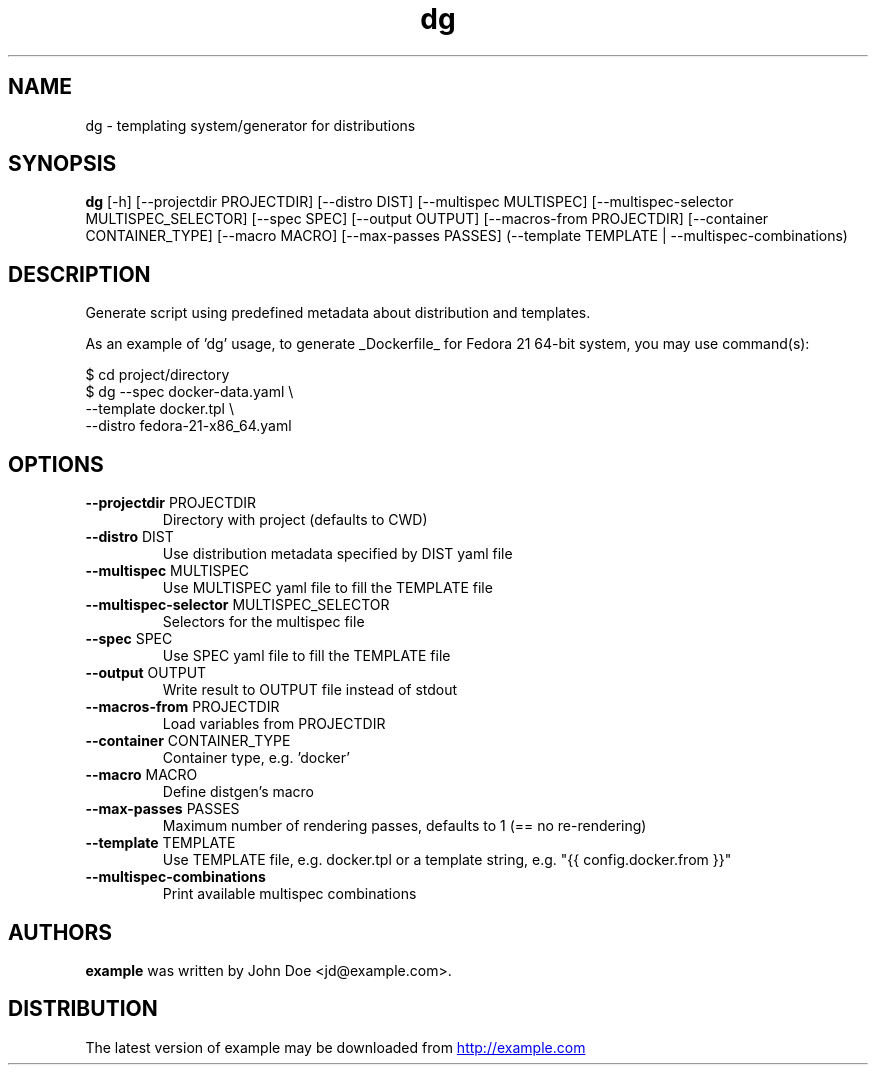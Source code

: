 .TH dg "1" Manual
.SH NAME
dg \- templating system/generator for distributions
.SH SYNOPSIS
.B dg
[-h] [--projectdir PROJECTDIR] [--distro DIST] [--multispec MULTISPEC] [--multispec-selector MULTISPEC_SELECTOR] [--spec SPEC] [--output OUTPUT] [--macros-from PROJECTDIR] [--container CONTAINER_TYPE] [--macro MACRO] [--max-passes PASSES] (--template TEMPLATE | --multispec-combinations)
.SH DESCRIPTION
Generate script using predefined metadata about distribution and
templates.

As an example of 'dg' usage, to generate _Dockerfile_ for Fedora
21 64\-bit system, you may use command(s):

 $ cd project/directory
 $ dg \-\-spec      docker\-data.yaml      \\
      \-\-template  docker.tpl            \\
      \-\-distro    fedora\-21\-x86_64.yaml
.SH OPTIONS
.TP
\fB\-\-projectdir\fR PROJECTDIR
Directory with project (defaults to CWD)

.TP
\fB\-\-distro\fR DIST
Use distribution metadata specified by DIST yaml file

.TP
\fB\-\-multispec\fR MULTISPEC
Use MULTISPEC yaml file to fill the TEMPLATE file

.TP
\fB\-\-multispec\-selector\fR MULTISPEC_SELECTOR
Selectors for the multispec file

.TP
\fB\-\-spec\fR SPEC
Use SPEC yaml file to fill the TEMPLATE file

.TP
\fB\-\-output\fR OUTPUT
Write result to OUTPUT file instead of stdout

.TP
\fB\-\-macros\-from\fR PROJECTDIR
Load variables from PROJECTDIR

.TP
\fB\-\-container\fR CONTAINER_TYPE
Container type, e.g. 'docker'

.TP
\fB\-\-macro\fR MACRO
Define distgen's macro

.TP
\fB\-\-max\-passes\fR PASSES
Maximum number of rendering passes, defaults to 1 (== no re\-rendering)

.TP
\fB\-\-template\fR TEMPLATE
Use TEMPLATE file, e.g. docker.tpl or a template string, e.g. "{{ config.docker.from }}"

.TP
\fB\-\-multispec\-combinations\fR
Print available multispec combinations

.SH AUTHORS
.B example
was written by John Doe <jd@example.com>.
.SH DISTRIBUTION
The latest version of example may be downloaded from
.UR http://example.com
.UE
